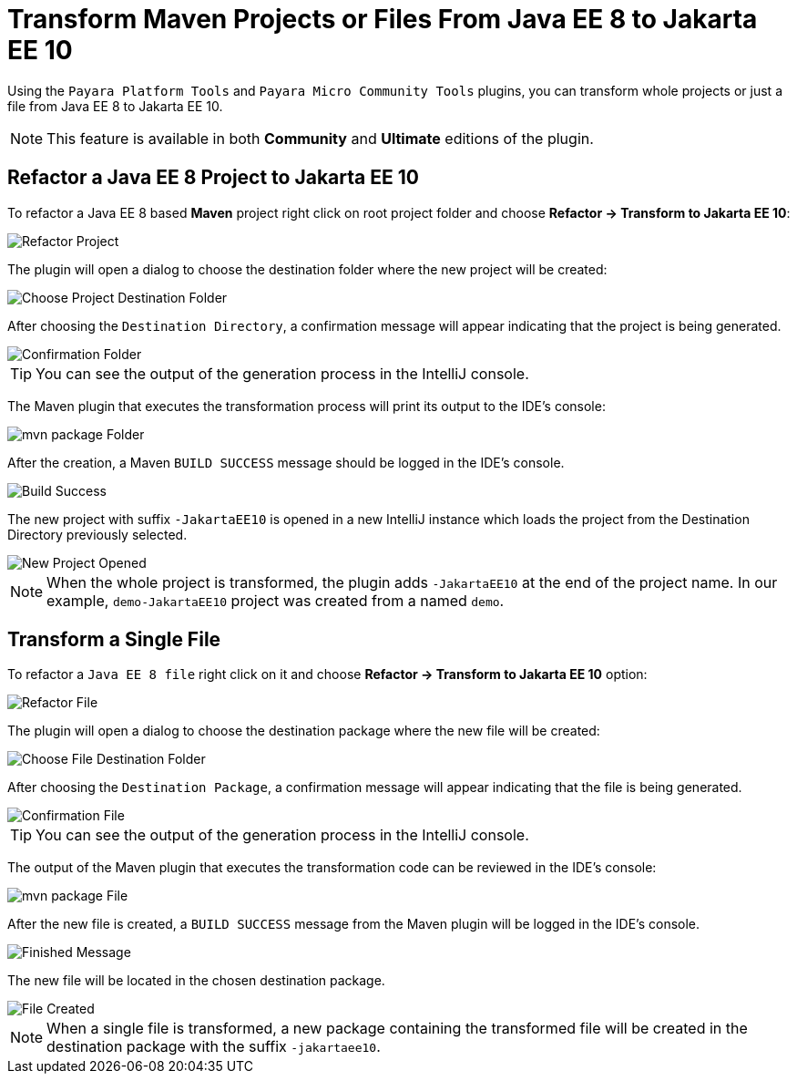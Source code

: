 = Transform Maven Projects or Files From Java EE 8 to Jakarta EE 10

Using the `Payara Platform Tools` and `Payara Micro Community Tools` plugins, you can transform whole projects or just a file from Java EE 8 to Jakarta EE 10.

NOTE: This feature is available in both *Community* and *Ultimate* editions of the plugin.

[[refactor-project]]
== Refactor a Java EE 8 Project to Jakarta EE 10
To refactor a Java EE 8 based *Maven* project right click on root project folder and choose *Refactor -> Transform to Jakarta EE 10*:

image::intellij-plugin/transform-to-jakarta/root-folder-Jakarta-EE-10.png[Refactor Project]

The plugin will open a dialog to choose the destination folder where the new project will be created:

image::intellij-plugin/transform-to-jakarta/choose-new-project-dest-folder.png[Choose Project Destination Folder]

After choosing the `Destination Directory`, a confirmation message will appear indicating that the project is being generated.

image::intellij-plugin/transform-to-jakarta/confirmation-folder.png[Confirmation Folder]

TIP: You can see the output of the generation process in the IntelliJ console.

The Maven plugin that executes the transformation process will print its output to the IDE's console:

image::intellij-plugin/transform-to-jakarta/mvn-package-folder.png[mvn package Folder]

After the creation, a Maven `BUILD SUCCESS` message should be logged in the IDE's console.

image::intellij-plugin/transform-to-jakarta/build-success.png[Build Success]

The new project with suffix `-JakartaEE10` is opened in a new IntelliJ instance which loads the project from the Destination Directory previously selected.

image::intellij-plugin/transform-to-jakarta/new-project-opened.png[New Project Opened]

NOTE: When the whole project is transformed, the plugin adds `-JakartaEE10` at the end of the project name. In our example, `demo-JakartaEE10` project was created from a named `demo`.

[[refactor-file]]
== Transform a Single File

To refactor a `Java EE 8 file` right click on it and choose *Refactor -> Transform to Jakarta EE 10* option:

image::intellij-plugin/transform-to-jakarta/file-to-Jakarta-EE-10.png[Refactor File]

The plugin will open a dialog to choose the destination package where the new file will be created:

image::intellij-plugin/transform-to-jakarta/choose-new-file-dest-folder.png[Choose File Destination Folder]

After choosing the `Destination Package`, a confirmation message will appear indicating that the file is being generated.

image::intellij-plugin/transform-to-jakarta/confirmation-file.png[Confirmation File]

TIP: You can see the output of the generation process in the IntelliJ console.

The output of the Maven plugin that executes the transformation code can be reviewed in the IDE's console:

image::intellij-plugin/transform-to-jakarta/mvn-package-file.png[mvn package File]

After the new file is created, a `BUILD SUCCESS` message from the Maven plugin will be logged in the IDE's console.

image::intellij-plugin/transform-to-jakarta/finish-file.png[Finished Message]

The new file will be located in the chosen destination package.

image::intellij-plugin/transform-to-jakarta/file-created.png[File Created]

NOTE: When a single file is transformed, a new package containing the transformed file will be created in the destination package with the suffix `-jakartaee10`.
